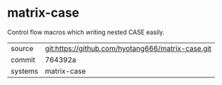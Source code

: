 * matrix-case

Control flow macros which writing nested CASE easily.

|---------+-------------------------------------------|
| source  | git:https://github.com/hyotang666/matrix-case.git   |
| commit  | 764392a  |
| systems | matrix-case |
|---------+-------------------------------------------|

